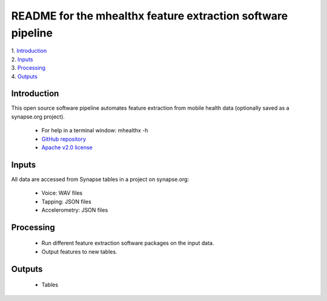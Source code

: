==============================================================================
README for the mhealthx feature extraction software pipeline
==============================================================================
| 1. `Introduction`_
| 2. `Inputs`_
| 3. `Processing`_
| 4. `Outputs`_

------------------------------------------------------------------------------
_`Introduction`
------------------------------------------------------------------------------
This open source software pipeline automates feature extraction 
from mobile health data (optionally saved as a synapse.org project).

  - For help in a terminal window:  mhealthx -h
  - `GitHub repository <https://github.com/binarybottle/mhealthx>`_
  - `Apache v2.0 license <http://www.apache.org/licenses/LICENSE-2.0>`_

------------------------------------------------------------------------------
_`Inputs`
------------------------------------------------------------------------------
All data are accessed from Synapse tables in a project on synapse.org:

  - Voice: WAV files
  - Tapping: JSON files
  - Accelerometry: JSON files

------------------------------------------------------------------------------
_`Processing`
------------------------------------------------------------------------------
  - Run different feature extraction software packages on the input data.
  - Output features to new tables.

------------------------------------------------------------------------------
_`Outputs`
------------------------------------------------------------------------------
  - Tables
